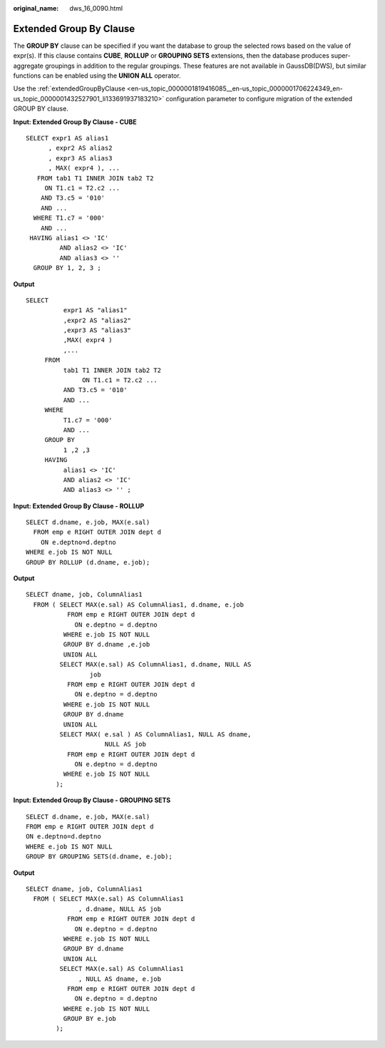 :original_name: dws_16_0090.html

.. _dws_16_0090:

.. _en-us_topic_0000001819336145:

Extended Group By Clause
========================

The **GROUP BY** clause can be specified if you want the database to group the selected rows based on the value of expr(s). If this clause contains **CUBE**, **ROLLUP** or **GROUPING SETS** extensions, then the database produces super-aggregate groupings in addition to the regular groupings. These features are not available in GaussDB(DWS), but similar functions can be enabled using the **UNION ALL** operator.

Use the :ref:`extendedGroupByClause <en-us_topic_0000001819416085__en-us_topic_0000001706224349_en-us_topic_0000001432527901_li133691937183210>` configuration parameter to configure migration of the extended GROUP BY clause.

**Input: Extended Group By Clause - CUBE**

::

   SELECT expr1 AS alias1
         , expr2 AS alias2
         , expr3 AS alias3
         , MAX( expr4 ), ...
      FROM tab1 T1 INNER JOIN tab2 T2
        ON T1.c1 = T2.c2 ...
       AND T3.c5 = '010'
       AND ...
     WHERE T1.c7 = '000'
       AND ...
    HAVING alias1 <> 'IC'
            AND alias2 <> 'IC'
            AND alias3 <> ''
     GROUP BY 1, 2, 3 ;

**Output**

::

   SELECT
             expr1 AS "alias1"
             ,expr2 AS "alias2"
             ,expr3 AS "alias3"
             ,MAX( expr4 )
             ,...
        FROM
             tab1 T1 INNER JOIN tab2 T2
                  ON T1.c1 = T2.c2 ...
             AND T3.c5 = '010'
             AND ...
        WHERE
             T1.c7 = '000'
             AND ...
        GROUP BY
             1 ,2 ,3
        HAVING
             alias1 <> 'IC'
             AND alias2 <> 'IC'
             AND alias3 <> '' ;

**Input: Extended Group By Clause - ROLLUP**

::

   SELECT d.dname, e.job, MAX(e.sal)
     FROM emp e RIGHT OUTER JOIN dept d
       ON e.deptno=d.deptno
   WHERE e.job IS NOT NULL
   GROUP BY ROLLUP (d.dname, e.job);

**Output**

::

   SELECT dname, job, ColumnAlias1
     FROM ( SELECT MAX(e.sal) AS ColumnAlias1, d.dname, e.job
              FROM emp e RIGHT OUTER JOIN dept d
                ON e.deptno = d.deptno
             WHERE e.job IS NOT NULL
             GROUP BY d.dname ,e.job
             UNION ALL
            SELECT MAX(e.sal) AS ColumnAlias1, d.dname, NULL AS
                    job
              FROM emp e RIGHT OUTER JOIN dept d
                ON e.deptno = d.deptno
             WHERE e.job IS NOT NULL
             GROUP BY d.dname
             UNION ALL
            SELECT MAX( e.sal ) AS ColumnAlias1, NULL AS dname,
                        NULL AS job
              FROM emp e RIGHT OUTER JOIN dept d
                ON e.deptno = d.deptno
             WHERE e.job IS NOT NULL
           );

**Input: Extended Group By Clause - GROUPING SETS**

::

   SELECT d.dname, e.job, MAX(e.sal)
   FROM emp e RIGHT OUTER JOIN dept d
   ON e.deptno=d.deptno
   WHERE e.job IS NOT NULL
   GROUP BY GROUPING SETS(d.dname, e.job);

**Output**

::

   SELECT dname, job, ColumnAlias1
     FROM ( SELECT MAX(e.sal) AS ColumnAlias1
                 , d.dname, NULL AS job
              FROM emp e RIGHT OUTER JOIN dept d
                ON e.deptno = d.deptno
             WHERE e.job IS NOT NULL
             GROUP BY d.dname
             UNION ALL
            SELECT MAX(e.sal) AS ColumnAlias1
                 , NULL AS dname, e.job
              FROM emp e RIGHT OUTER JOIN dept d
                ON e.deptno = d.deptno
             WHERE e.job IS NOT NULL
             GROUP BY e.job
           );
